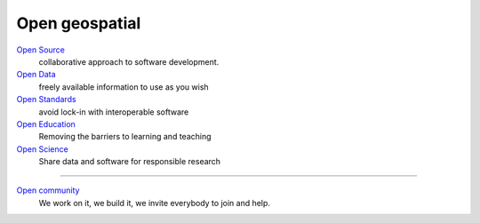 ===============
Open geospatial
===============

`Open Source <https://www.osgeo.org/about/what-is-open-source/>`_
        collaborative approach to software development.

`Open Data <https://www.osgeo.org/about/what-is-open-data/>`_
        freely available information to use as you wish

`Open Standards <https://wiki.osgeo.org/wiki/Open_Source_and_Open_Standards>`_
        avoid lock-in with interoperable software

`Open Education <https://wiki.osgeo.org/wiki/Edu_current_initiatives>`_
        Removing the barriers to learning and teaching

`Open Science <https://www.osgeo.org/initiatives/open-geoscience/>`_
        Share data and software for responsible research

----

`Open community <https://wiki.osgeo.org/wiki/OSGeo_Community_Sprint_2019>`_
        We work on it, we build it, we invite everybody to join and help.
